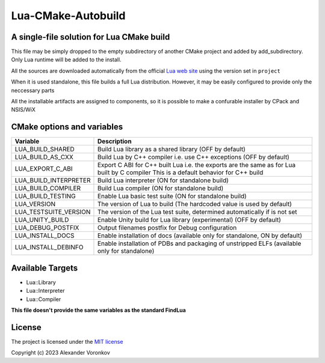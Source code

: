 ~~~~~~~~~~~~~~~~~~~
Lua-CMake-Autobuild
~~~~~~~~~~~~~~~~~~~

A single-file solution for Lua CMake build
------------------------------------------

This file may be simply dropped to the empty subdirectory of another
CMake project and added by add_subdirectory.
Only Lua runtime will be added to the install.

All the sources are downloaded automatically from the official
`Lua web site <http://www.lua.org/>`_ using the version set in ``project``

When it is used standalone, this file builds a full Lua distribution.
However, it may be easily configured to provide only the neccessary parts

All the installable artifacts are assigned to components,
so it is possible to make a confurable installer by CPack and NSIS/WiX

CMake options and variables
-----------------------------

+-----------------------+----------------------------------------------------+
| Variable              | Description                                        |
+=======================+====================================================+
| LUA_BUILD_SHARED      | Build Lua library as a shared library              |
|                       | (OFF by default)                                   |
+-----------------------+----------------------------------------------------+
| LUA_BUILD_AS_CXX      | Build Lua by C++ compiler i.e. use C++ exceptions  |
|                       | (OFF by default)                                   |
+-----------------------+----------------------------------------------------+
| LUA_EXPORT_C_ABI      | Export C ABI for C++ built Lua i.e. the exports    |
|                       | are the same as for Lua built by C compiler        |
|                       | This is a default behavior for C++ build           |
+-----------------------+----------------------------------------------------+
| LUA_BUILD_INTERPRETER | Build Lua interpreter (ON for standalone build)    |
+-----------------------+----------------------------------------------------+
| LUA_BUILD_COMPILER    | Build Lua compiler (ON for standalone build)       |
+-----------------------+----------------------------------------------------+
| LUA_BUILD_TESTING     | Enable Lua basic test suite                        |
|                       | (ON for standalone build)                          |
+-----------------------+----------------------------------------------------+
| LUA_VERSION           | The version of Lua to build                        |
|                       | (The hardcoded value is used by default)           |
+-----------------------+----------------------------------------------------+
| LUA_TESTSUITE_VERSION | The version of the Lua test suite, determined      |
|                       | automatically if is not set                        |
+-----------------------+----------------------------------------------------+
| LUA_UNITY_BUILD       | Enable Unity build for Lua library (experimental)  |
|                       | (OFF by default)                                   |
+-----------------------+----------------------------------------------------+
| LUA_DEBUG_POSTFIX     | Output filenames postfix for Debug configuration   |
+-----------------------+----------------------------------------------------+
| LUA_INSTALL_DOCS      | Enable installation of docs                        |
|                       | (available only for standalone, ON by default)     |
+-----------------------+----------------------------------------------------+
| LUA_INSTALL_DEBINFO   | Enable installation of PDBs and packaging          |
|                       | of unstripped ELFs (available only for standalone) |
+-----------------------+----------------------------------------------------+

Available Targets
-----------------
- Lua::Library
- Lua::Interpreter
- Lua::Compiler

**This file doesn't provide the same variables as the standard FindLua**

License
-------

The project is licensed under the `MIT license <LICENSE>`_

Copyright (c) 2023 Alexander Voronkov

